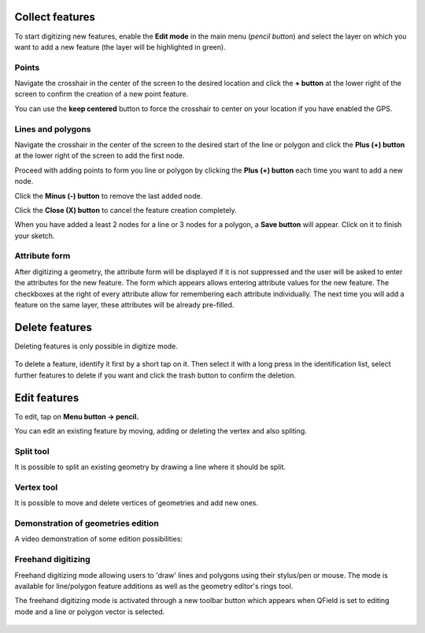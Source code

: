 Collect features
================

To start digitizing new features, enable the **Edit mode** in the main menu (*pencil button*) and select the layer on which you want to add a new feature (the layer will be highlighted in green).

.. container:: clearer text-left

  .. figure:: ../images/collect_features.webp
     :width: 300px
     :alt: collect_features

Points
------

Navigate the crosshair in the center of the screen to the desired location and
click the **+ button** at the lower right of the screen to confirm the creation of a
new point feature. 

You can use the **keep centered** button to force the crosshair to center on your location if you have enabled the GPS.


Lines and polygons
------------------

Navigate the crosshair in the center of the screen to the desired start of the line or polygon and click the **Plus (+) button** at the lower right of the screen to add the first node.

Proceed with adding points to form you line or polygon by clicking the **Plus (+) button** each time you want to add a new node.

Click the **Minus (-) button** to remove the last added node.

Click the **Close (X) button** to cancel the feature creation completely.

When you have added a least 2 nodes for a line or 3 nodes for a polygon, a **Save button** will appear. Click on it to finish your sketch.

Attribute form
--------------

After digitizing a geometry, the attribute form will be displayed if it is not suppressed
and the user will be asked to enter the attributes for the new feature.
The form which appears allows entering attribute values for the new feature. The checkboxes
at the right of every attribute allow for remembering each attribute individually.
The next time you will add a feature on the same layer, these attributes will be already pre-filled.

Delete features
===============

Deleting features is only possible in digitize mode.

.. container:: clearer text-left

  .. figure:: ../images/delete_features.webp
     :width: 300px
     :alt: delete_features


To delete a feature, identify it first by a short tap on it. Then select it with a long press
in the identification list, select further features to delete if you want and click the
trash button to confirm the deletion.

Edit features
=============

To edit, tap on **Menu button -> pencil.**

You can edit an existing feature by moving, adding or deleting the vertex and also spliting. 

Split tool
----------

It is possible to split an existing geometry by drawing a line where it should be split.

Vertex tool
-----------

It is possible to move and delete vertices of geometries and add new ones.

Demonstration of geometries edition
-----------------------------------

A video demonstration of some edition possibilities:

.. container:: clearer text-left 

  .. figure:: ../images/edit_geom.webp
     :width: 600px
     :alt: edit geom

Freehand digitizing
-------------------

Freehand digitizing mode allowing users to 'draw' lines and polygons using their stylus/pen or mouse.
The mode is available for line/polygon feature additions as well as the geometry editor's rings tool.

The freehand digitizing mode is activated through a new toolbar button which appears when QField is set
to editing mode and a line or polygon vector is selected.

.. container:: clearer text-left 

  .. figure:: ../images/freehand_drawing.webp
     :width: 600px
     :alt: freehand drawing
